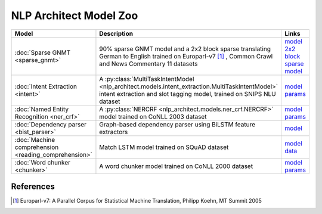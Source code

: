 .. ---------------------------------------------------------------------------
.. Copyright 2017-2018 Intel Corporation
..
.. Licensed under the Apache License, Version 2.0 (the "License");
.. you may not use this file except in compliance with the License.
.. You may obtain a copy of the License at
..
..      http://www.apache.org/licenses/LICENSE-2.0
..
.. Unless required by applicable law or agreed to in writing, software
.. distributed under the License is distributed on an "AS IS" BASIS,
.. WITHOUT WARRANTIES OR CONDITIONS OF ANY KIND, either express or implied.
.. See the License for the specific language governing permissions and
.. limitations under the License.
.. ---------------------------------------------------------------------------

=======================
NLP Architect Model Zoo
=======================

.. list-table::
   :widths: 10 30 10
   :header-rows: 1

   * - Model
     - Description
     - Links
   * - :doc:`Sparse GNMT <sparse_gnmt>`
     - 90% sparse GNMT model and a 2x2 block sparse translating German to English trained on Europarl-v7 [#]_ , Common Crawl and News Commentary 11 datasets
     -  | `model <https://s3-us-west-2.amazonaws.com/nlp-architect-data/models/sparse_gnmt/gnmt_sparse.zip>`_
        | `2x2 block sparse model <https://s3-us-west-2.amazonaws.com/nlp-architect-data/models/sparse_gnmt/gnmt_blocksparse2x2.zip>`_
   * - :doc:`Intent Extraction <intent>`
     - A :py:class:`MultiTaskIntentModel <nlp_architect.models.intent_extraction.MultiTaskIntentModel>` intent extraction and slot tagging model, trained on SNIPS NLU dataset
     - | `model <https://s3-us-west-2.amazonaws.com/nlp-architect-data/models/intent/model.h5>`_
       | `params <https://s3-us-west-2.amazonaws.com/nlp-architect-data/models/intent/model_info.dat>`_
   * - :doc:`Named Entity Recognition <ner_crf>`
     - A :py:class:`NERCRF <nlp_architect.models.ner_crf.NERCRF>` model trained on CoNLL 2003 dataset
     - | `model <https://s3-us-west-2.amazonaws.com/nlp-architect-data/models/ner/model.h5>`_
       | `params <https://s3-us-west-2.amazonaws.com/nlp-architect-data/models/ner/model_info.dat>`_
   * - :doc:`Dependency parser <bist_parser>`
     - Graph-based dependency parser using BiLSTM feature extractors
     - `model <https://s3-us-west-2.amazonaws.com/nlp-architect-data/models/dep_parse/bist-pretrained.zip>`_
   * - :doc:`Machine comprehension <reading_comprehension>`
     - Match LSTM model trained on SQuAD dataset
     - | `model <https://s3-us-west-2.amazonaws.com/nlp-architect-data/models/mrc/mrc_model.zip>`_
       | `data <https://s3-us-west-2.amazonaws.com/nlp-architect-data/models/mrc/mrc_data.zip>`_
   * - :doc:`Word chunker <chunker>`
     - A word chunker model trained on CoNLL 2000 dataset
     - | `model <https://s3-us-west-2.amazonaws.com/nlp-architect-data/models/chunker/model.h5>`_
       | `params <https://s3-us-west-2.amazonaws.com/nlp-architect-data/models/chunker/model_info.dat.params>`_

References
----------

.. [#] Europarl-v7: A Parallel Corpus for Statistical Machine Translation, Philipp Koehn, MT Summit 2005
